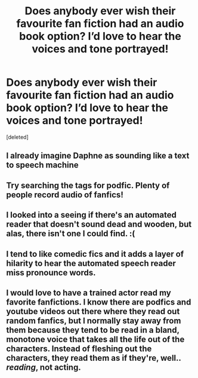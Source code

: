 #+TITLE: Does anybody ever wish their favourite fan fiction had an audio book option? I’d love to hear the voices and tone portrayed!

* Does anybody ever wish their favourite fan fiction had an audio book option? I’d love to hear the voices and tone portrayed!
:PROPERTIES:
:Score: 19
:DateUnix: 1587639567.0
:DateShort: 2020-Apr-23
:FlairText: Discussion
:END:
[deleted]


** I already imagine Daphne as sounding like a text to speech machine
:PROPERTIES:
:Author: Bleepbloopbotz2
:Score: 14
:DateUnix: 1587642836.0
:DateShort: 2020-Apr-23
:END:


** Try searching the tags for podfic. Plenty of people record audio of fanfics!
:PROPERTIES:
:Author: tinyporcelainehorses
:Score: 6
:DateUnix: 1587687345.0
:DateShort: 2020-Apr-24
:END:


** I looked into a seeing if there's an automated reader that doesn't sound dead and wooden, but alas, there isn't one I could find. :(
:PROPERTIES:
:Author: SeaWeb5
:Score: 3
:DateUnix: 1587662657.0
:DateShort: 2020-Apr-23
:END:


** I tend to like comedic fics and it adds a layer of hilarity to hear the automated speech reader miss pronounce words.
:PROPERTIES:
:Author: arcticwillowcat
:Score: 1
:DateUnix: 1587691392.0
:DateShort: 2020-Apr-24
:END:


** I would love to have a trained actor read my favorite fanfictions. I know there are podfics and youtube videos out there where they read out random fanfics, but I normally stay away from them because they tend to be read in a bland, monotone voice that takes all the life out of the characters. Instead of fleshing out the characters, they read them as if they're, well.. /reading/, not acting.
:PROPERTIES:
:Author: nefrmt
:Score: 1
:DateUnix: 1587722015.0
:DateShort: 2020-Apr-24
:END:

